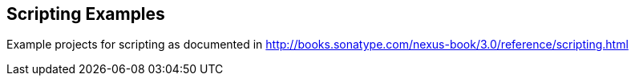 == Scripting Examples

Example projects for scripting as documented in http://books.sonatype.com/nexus-book/3.0/reference/scripting.html